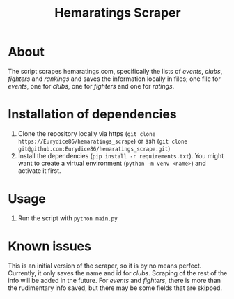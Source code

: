 #+Title: Hemaratings Scraper

* About
The script scrapes hemaratings.com, specifically the lists of /events/, /clubs/, /fighters/ and /rankings/ and saves the information locally in files; one file for /events/, one for /clubs/, one for /fighters/ and one for /ratings/.

* Installation of dependencies
1. Clone the repository locally via https (=git clone https://Eurydice86/hemaratings_scrape=) or ssh (=git clone git@github.com:Eurydice86/hemaratings_scrape.git=)
2. Install the dependencies (=pip install -r requirements.txt=). You might want to create a virtual environment (=python -m venv <name>=) and activate it first.
* Usage
3. Run the script with =python main.py=
* Known issues
This is an initial version of the scraper, so it is by no means perfect.
Currently, it only saves the name and id for /clubs/. Scraping of the rest of the info will be added in the future.
For /events/ and /fighters/, there is more than the rudimentary info saved, but there may be some fields that are skipped.
